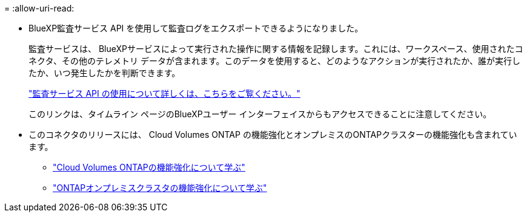 = 
:allow-uri-read: 


* BlueXP監査サービス API を使用して監査ログをエクスポートできるようになりました。
+
監査サービスは、 BlueXPサービスによって実行された操作に関する情報を記録します。これには、ワークスペース、使用されたコネクタ、その他のテレメトリ データが含まれます。このデータを使用すると、どのようなアクションが実行されたか、誰が実行したか、いつ発生したかを判断できます。

+
https://docs.netapp.com/us-en/bluexp-automation/audit/overview.html["監査サービス API の使用について詳しくは、こちらをご覧ください。"^]

+
このリンクは、タイムライン ページのBlueXPユーザー インターフェイスからもアクセスできることに注意してください。

* このコネクタのリリースには、 Cloud Volumes ONTAP の機能強化とオンプレミスのONTAPクラスターの機能強化も含まれています。
+
** https://docs.netapp.com/us-en/bluexp-cloud-volumes-ontap/whats-new.html#30-july-2023["Cloud Volumes ONTAPの機能強化について学ぶ"^]
** https://docs.netapp.com/us-en/bluexp-ontap-onprem/whats-new.html#30-july-2023["ONTAPオンプレミスクラスタの機能強化について学ぶ"^]



